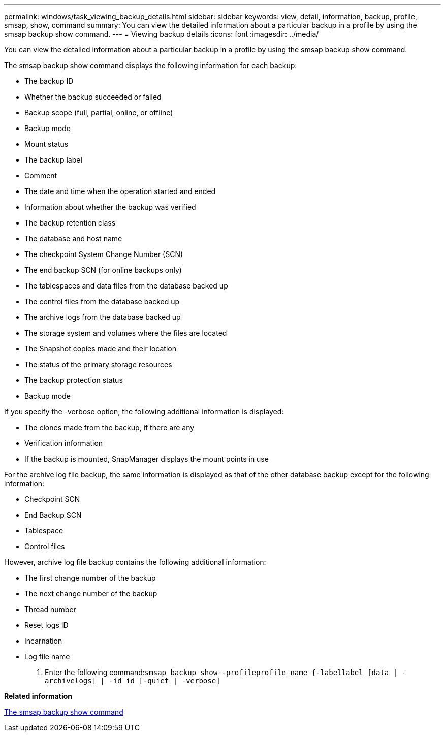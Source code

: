 ---
permalink: windows/task_viewing_backup_details.html
sidebar: sidebar
keywords: view, detail, information, backup, profile, smsap, show, command
summary: You can view the detailed information about a particular backup in a profile by using the smsap backup show command.
---
= Viewing backup details
:icons: font
:imagesdir: ../media/

[.lead]
You can view the detailed information about a particular backup in a profile by using the smsap backup show command.

The smsap backup show command displays the following information for each backup:

* The backup ID
* Whether the backup succeeded or failed
* Backup scope (full, partial, online, or offline)
* Backup mode
* Mount status
* The backup label
* Comment
* The date and time when the operation started and ended
* Information about whether the backup was verified
* The backup retention class
* The database and host name
* The checkpoint System Change Number (SCN)
* The end backup SCN (for online backups only)
* The tablespaces and data files from the database backed up
* The control files from the database backed up
* The archive logs from the database backed up
* The storage system and volumes where the files are located
* The Snapshot copies made and their location
* The status of the primary storage resources
* The backup protection status
* Backup mode

If you specify the -verbose option, the following additional information is displayed:

* The clones made from the backup, if there are any
* Verification information
* If the backup is mounted, SnapManager displays the mount points in use

For the archive log file backup, the same information is displayed as that of the other database backup except for the following information:

* Checkpoint SCN
* End Backup SCN
* Tablespace
* Control files

However, archive log file backup contains the following additional information:

* The first change number of the backup
* The next change number of the backup
* Thread number
* Reset logs ID
* Incarnation
* Log file name

. Enter the following command:``smsap backup show -profileprofile_name {-labellabel [data | -archivelogs] | -id id [-quiet | -verbose]``

*Related information*

xref:reference_the_smosmsapbackup_show_command.adoc[The smsap backup show command]
